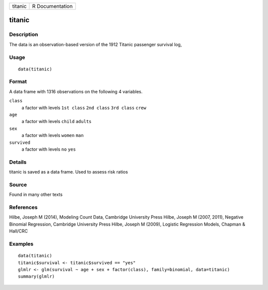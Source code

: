+---------+-----------------+
| titanic | R Documentation |
+---------+-----------------+

titanic
-------

Description
~~~~~~~~~~~

The data is an observation-based version of the 1912 Titanic passenger
survival log,

Usage
~~~~~

::

    data(titanic)

Format
~~~~~~

A data frame with 1316 observations on the following 4 variables.

``class``
    a factor with levels ``1st class`` ``2nd class`` ``3rd class``
    ``crew``

``age``
    a factor with levels ``child`` ``adults``

``sex``
    a factor with levels ``women`` ``man``

``survived``
    a factor with levels ``no`` ``yes``

Details
~~~~~~~

titanic is saved as a data frame. Used to assess risk ratios

Source
~~~~~~

Found in many other texts

References
~~~~~~~~~~

Hilbe, Joseph M (2014), Modeling Count Data, Cambridge University Press
Hilbe, Joseph M (2007, 2011), Negative Binomial Regression, Cambridge
University Press Hilbe, Joseph M (2009), Logistic Regression Models,
Chapman & Hall/CRC

Examples
~~~~~~~~

::


    data(titanic)
    titanic$survival <- titanic$survived == "yes"
    glmlr <- glm(survival ~ age + sex + factor(class), family=binomial, data=titanic)
    summary(glmlr)

